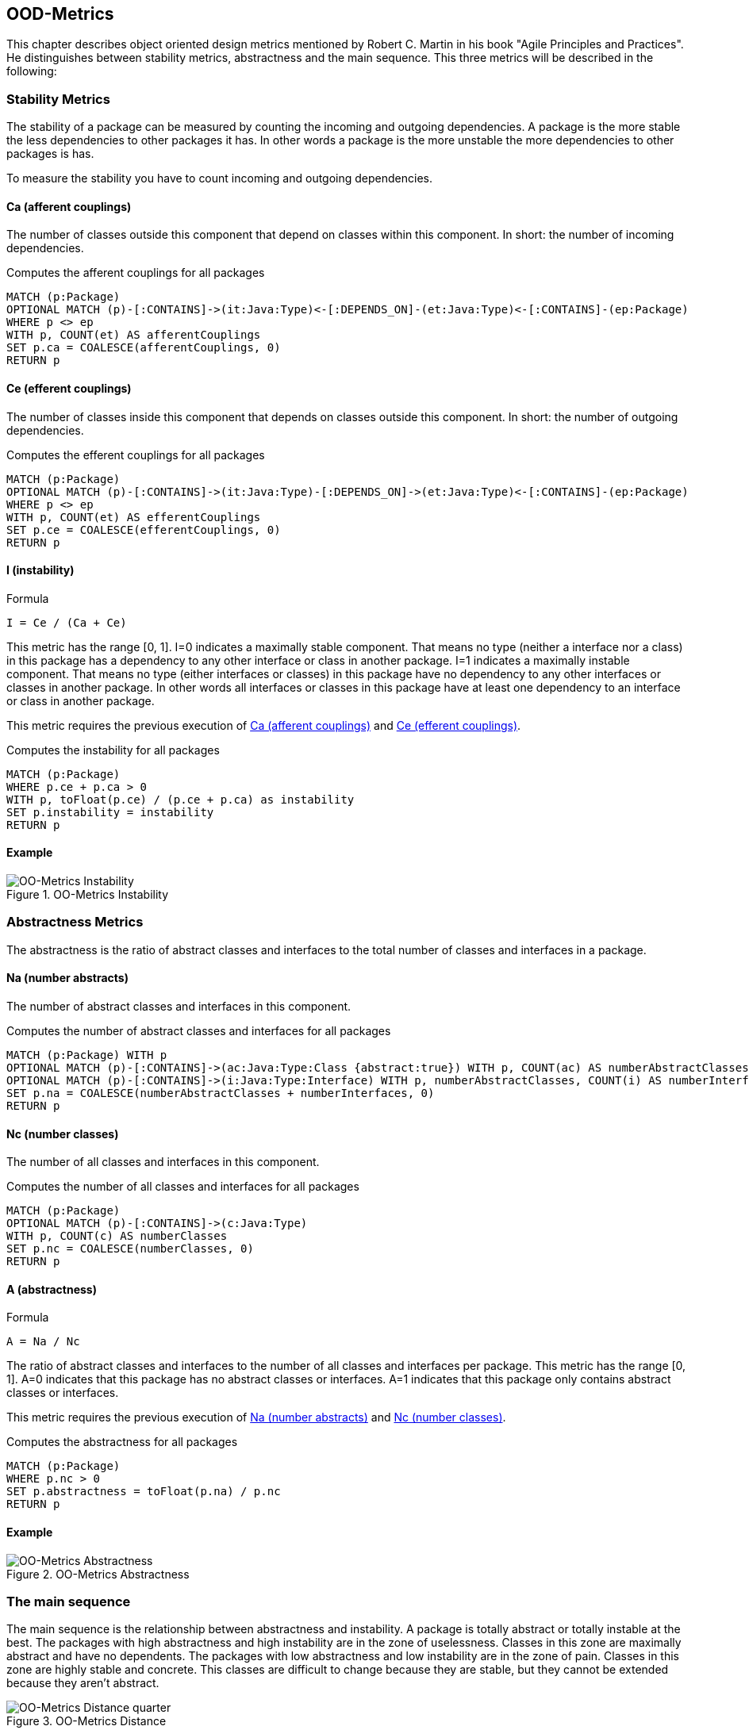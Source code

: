 == OOD-Metrics

This chapter describes object oriented design metrics mentioned by Robert C. Martin in his book "Agile Principles and Practices".
He distinguishes between stability metrics, abstractness and the main sequence.
This three metrics will be described in the following:

=== Stability Metrics

The stability of a package can be measured by counting the incoming and outgoing dependencies.
A package is the more stable the less dependencies to other packages it has.
In other words a package is the more unstable the more dependencies to other packages is has.

To measure the stability you have to count incoming and outgoing dependencies.

==== Ca (afferent couplings)

The number of classes outside this component that depend on classes within this component.
In short: the number of incoming dependencies.

[[ood-metrics:AfferentCouplings]]
.Computes the afferent couplings for all packages
[source,cypher,role=concept]
----
MATCH (p:Package)
OPTIONAL MATCH (p)-[:CONTAINS]->(it:Java:Type)<-[:DEPENDS_ON]-(et:Java:Type)<-[:CONTAINS]-(ep:Package)
WHERE p <> ep
WITH p, COUNT(et) AS afferentCouplings
SET p.ca = COALESCE(afferentCouplings, 0)
RETURN p
----

==== Ce (efferent couplings)

The number of classes inside this component that depends on classes outside this component.
In short: the number of outgoing dependencies.

[[ood-metrics:EfferentCouplings]]
.Computes the efferent couplings for all packages
[source,cypher,role=concept]
----
MATCH (p:Package)
OPTIONAL MATCH (p)-[:CONTAINS]->(it:Java:Type)-[:DEPENDS_ON]->(et:Java:Type)<-[:CONTAINS]-(ep:Package)
WHERE p <> ep
WITH p, COUNT(et) AS efferentCouplings
SET p.ce = COALESCE(efferentCouplings, 0)
RETURN p
----

==== I (instability)

.Formula
....
I = Ce / (Ca + Ce)
....

This metric has the range [0, 1].
I=0 indicates a maximally stable component.
That means no type (neither a interface nor a class) in this package has a dependency to any other interface or class in another package.
I=1 indicates a maximally instable component.
That means no type (either interfaces or classes) in this package have no dependency to any other interfaces or classes in another package.
In other words all interfaces or classes in this package have at least one dependency to an interface or class in another package.

This metric requires the previous execution of <<Ca (afferent couplings)>> and <<Ce (efferent couplings)>>.

[[ood-metrics:Instability]]
.Computes the instability for all packages
[source,cypher,role=concept,requiresConcepts="ood-metrics:AfferentCouplings,ood-metrics:EfferentCouplings"]
----
MATCH (p:Package)
WHERE p.ce + p.ca > 0
WITH p, toFloat(p.ce) / (p.ce + p.ca) as instability
SET p.instability = instability
RETURN p
----

==== Example

.OO-Metrics Instability
image::OO-Metrics_Instability.png[OO-Metrics Instability]

=== Abstractness Metrics

The abstractness is the ratio of abstract classes and interfaces to the total number of classes and interfaces in a package.

==== Na (number abstracts)

The number of abstract classes and interfaces in this component.

[[ood-metrics:NumberAbstracts]]
.Computes the number of abstract classes and interfaces for all packages
[source,cypher,role=concept]
----
MATCH (p:Package) WITH p
OPTIONAL MATCH (p)-[:CONTAINS]->(ac:Java:Type:Class {abstract:true}) WITH p, COUNT(ac) AS numberAbstractClasses
OPTIONAL MATCH (p)-[:CONTAINS]->(i:Java:Type:Interface) WITH p, numberAbstractClasses, COUNT(i) AS numberInterfaces
SET p.na = COALESCE(numberAbstractClasses + numberInterfaces, 0)
RETURN p
----

==== Nc (number classes)

The number of all classes and interfaces in this component.

[[ood-metrics:NumberClasses]]
.Computes the number of all classes and interfaces for all packages
[source,cypher,role=concept]
----
MATCH (p:Package)
OPTIONAL MATCH (p)-[:CONTAINS]->(c:Java:Type)
WITH p, COUNT(c) AS numberClasses
SET p.nc = COALESCE(numberClasses, 0)
RETURN p
----

==== A (abstractness)

.Formula
....
A = Na / Nc
....

The ratio of abstract classes and interfaces to the number of all classes and interfaces per package.
This metric has the range [0, 1].
A=0 indicates that this package has no abstract classes or interfaces.
A=1 indicates that this package only contains abstract classes or interfaces.

This metric requires the previous execution of <<Na (number abstracts)>> and <<Nc (number classes)>>.

[[ood-metrics:Abstractness]]
.Computes the abstractness for all packages
[source,cypher,role=concept,requiresConcepts="ood-metrics:NumberAbstracts,ood-metrics:NumberClasses"]
----
MATCH (p:Package)
WHERE p.nc > 0
SET p.abstractness = toFloat(p.na) / p.nc
RETURN p
----

==== Example

.OO-Metrics Abstractness
image::OO-Metrics_Abstractness.png[OO-Metrics Abstractness]

=== The main sequence

The main sequence is the relationship between abstractness and instability.
A package is totally abstract or totally instable at the best.
The packages with high abstractness and high instability are in the zone of uselessness.
Classes in this zone are maximally abstract and have no dependents.
The packages with low abstractness and low instability are in the zone of pain.
Classes in this zone are highly stable and concrete.
This classes are difficult to change because they are stable, but they cannot be extended because they aren't abstract.

.OO-Metrics Distance
image::OO-Metrics_Distancequarter.png[OO-Metrics Distance quarter]

Ideally is the distance of a package as low as possible.

==== D (distance)

.Formula
....
D = ABS(A + I - 1) / SQRT(2)
....

This is the distance like geometrically defined.
This metric has the range [0, ~0.707].

This metric requires the previous execution of <<I (instability)>> and <<A (abstractness)>> and there prerequisites.

[[ood-metrics:Distance]]
.Computes the distance for all packages
[source,cypher,role=concept,requiresConcepts="ood-metrics:Abstractness,ood-metrics:Instability"]
----
MATCH (p:Package)
SET p.distance = abs(p.abstractness + p.instability -1) / sqrt(2)
RETURN p
----

==== D' (normalized distance)

.Formula
....
D' = ABS( A + I - 1)
....

More common is the normalized distance.
This metric has the range [0, 1].

[[ood-metrics:NormalizedDistance]]
.Computes the normalized distance for all packages
[source,cypher,role=concept,requiresConcepts="ood-metrics:Abstractness,ood-metrics:Instability"]
----
MATCH (p:Package)
SET p.normalizedDistance = abs(p.abstractness + p.instability -1)
RETURN p
----

==== Example

.OO-Metrics Distance
image::OO-Metrics_Distance.png[OO-Metrics Distance]

=== References

1. https://en.wikipedia.org/wiki/Software_package_metrics[Software package metrics]
2. http://butunclebob.com/ArticleS.UncleBob.PrinciplesOfOod[The Principles of OOD]
